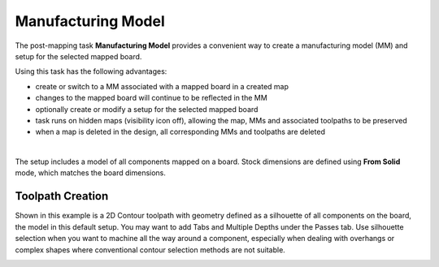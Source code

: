 
.. _manufacturing_model-label:

Manufacturing Model
*******************

The post-mapping task  **Manufacturing Model** provides a convenient way to
create a manufacturing model (MM) and setup for the selected mapped board.

Using this task has the following advantages:

- create or switch to a MM associated with a mapped board in a created map
- changes to the mapped board will continue to be reflected in the MM
- optionally create or modify a setup for the selected mapped board
- task runs on hidden maps (visibility icon off), allowing the map, MMs and
  associated toolpaths to be preserved
- when a map is deleted in the design, all corresponding MMs and toolpaths are
  deleted

.. image:: /_static/images/manufacturing_model.png
    :width: 60 %
    :align: center

|

The setup includes a model of all components mapped on a board. Stock dimensions are
defined using **From Solid** mode, which matches the board dimensions.

Toolpath Creation
=================

Shown in this example is a 2D Contour toolpath with geometry defined as a silhouette of
all components on the board, the model in this default setup. You may want to add Tabs
and Multiple Depths under the Passes tab. Use silhouette selection when you want to
machine all the way around a component, especially when dealing with overhangs or
complex shapes where conventional contour selection methods are not suitable.

.. image:: /_static/images/2DContour.png
    :width: 40 %
    :align: center

